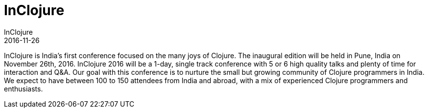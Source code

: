 = InClojure 
InClojure
2016-11-26
:jbake-type: event
:jbake-edition: 2016
:jbake-link: http://inclojure.org/static/pdf/inclojure-sponsorship.pdf
:jbake-location: Pune, India
:jbake-start: 2016-11-26
:jbake-end: 2016-11-26

InClojure is India’s first conference focused on the many joys of Clojure. The inaugural edition will be held in Pune, India on November 26th, 2016. InClojure 2016 will be a 1-day, single track conference with 5 or 6 high quality talks and plenty of time for interaction and Q&A. Our goal with this conference is to nurture the small but growing community of Clojure programmers in India. We expect to have between 100 to 150 attendees from India and abroad, with a mix of experienced Clojure programmers and enthusiasts. 
